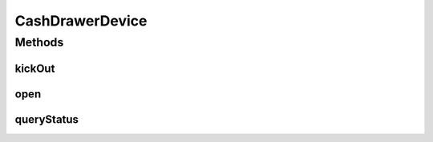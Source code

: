 .. java:import:: com.unionpay.cloudpos Device

.. java:import:: com.unionpay.cloudpos DeviceException

CashDrawerDevice
================

.. java:package:: com.unionpay.cloudpos.cashdrawer
   :noindex:

.. java:type:: public interface CashDrawerDevice extends Device

   \ **CashDrawerDevice**\ 定义了钱箱设备的接口。

   设备对象通过\ ``POSTerminal``\ 的对应方法获得，如下所示：

   .. parsed-literal::

      CashDrawerDevice cashDrawerDevice =
              (CashDrawerDevice) POSTerminal.getInstance().getDevice("cloudpos.device.cashdrawer");

   其中，"cloudpos.device.cashdrawer"是标识钱箱设备的字符串，由具体的实现定义。

   使用钱箱设备对象控制钱箱的弹开操作。

   为了正常访问钱箱设备，请在Android Manifest文件中设置钱箱访问权限，具体如下所示：

   .. parsed-literal::

      <uses-permission android:name="android.permission.CLOUDPOS_MONEYBOX" />

   **See also:** :java:ref:`Device`

Methods
-------
kickOut
^^^^^^^

.. java:method::  void kickOut() throws DeviceException
   :outertype: CashDrawerDevice

   弹出钱箱。

   :throws DeviceException: 具体定义参考\ :java:ref:`DeviceException <DeviceException>`\ 的文档。

   ..

   * 非法\ ``logicalID``\

open
^^^^

.. java:method::  void open(int logicalID) throws DeviceException
   :outertype: CashDrawerDevice

   打开某个逻辑ID的钱箱设备。

   :param logicalID: 钱箱设备逻辑ID。
   :throws DeviceException: 具体定义参考\ :java:ref:`DeviceException <DeviceException>`\ 的文档。

queryStatus
^^^^^^^^^^^

.. java:method::  int queryStatus() throws DeviceException
   :outertype: CashDrawerDevice

   返回钱箱状态。

   :throws DeviceException: 具体定义参考\ :java:ref:`DeviceException <DeviceException>`\ 的文档。
   :return: \ ``0``\  钱箱开启， \ ``1``\  钱箱关闭， \ ``-1``\  钱箱状态未知。


